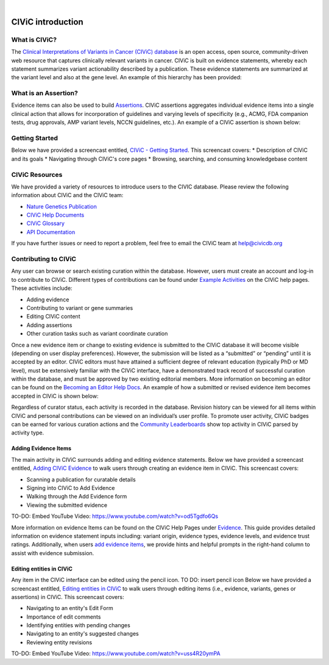 .. image:: images/Header.png

|
==================
CIViC introduction
==================

--------------
What is CIViC?
--------------
The `Clinical Interpretations of Variants in Cancer (CIViC) database <https://civicdb.org/>`_ is an open
access, open source, community-driven web resource that captures clinically
relevant variants in cancer. CIViC is built on evidence statements, whereby
each statement summarizes variant actionability described by a publication.
These evidence statements are summarized at the variant level and also at the
gene level. An example of this hierarchy has been provided:

.. image:: images/CIViC_hierarchy.png

----------------------
What is an Assertion?
----------------------

Evidence items can also be used to build `Assertions <https://civicdb.org/help/evidence/overview>`_. CIViC assertions aggregates individual evidence items into a single clinical action that allows for incorporation of guidelines and varying levels of specificity (e.g., ACMG, FDA companion tests, drug approvals, AMP variant levels, NCCN guidelines, etc.). An example of a CIViC assertion is shown below:

.. image:: images/Assertion_Example.png

---------------
Getting Started
---------------
Below we have provided a screencast entitled, `CIViC - Getting Started <https://www.youtube.com/watch?v=Vr0BDUKkDeI>`_.
This screencast covers:
* Description of CIViC and its goals
* Navigating through CIViC's core pages
* Browsing, searching, and consuming knowledgebase content

.. raw:: html

   <div style=“position: relative; padding-bottom: 56.25%; height: 0; overflow: hidden; max-width: 100%; height: auto;“>
       <iframe src=“https://www.youtube.com/watch?v=Vr0BDUKkDeI” frameborder=“0" allowfullscreen style=“position: absolute; top: 0; left: 0; width: 100%; height: 100%;“></iframe>
   </div>


---------------
CIViC Resources
---------------

We have provided a variety of resources to introduce users to the CIVIC database. Please review the following information about CIViC and the CIViC team:

- `Nature Genetics Publication <https://www.nature.com/articles/ng.3774>`_
- `CIViC Help Documents <https://civicdb.org/help/introduction>`_
- `CIViC Glossary <https://civicdb.org/glossary>`_
- `API Documentation <https://griffithlab.github.io/civic-api-docs/>`_

If you have further issues or need to report a problem, feel free to email the
CIViC team at `help@civicdb.org <help@civicdb.org>`_

---------------------
Contributing to CIViC
---------------------
Any user can browse or search existing curation within the database. However,
users must create an account and log-in to contribute to CIViC. Different types
of contributions can be found under
`Example Activities <https://civicdb.org/help/getting-started/example-activities>`_
on the CIViC help pages. These activities include:

- Adding evidence
- Contributing to variant or gene summaries
- Editing CIViC content
- Adding assertions
- Other curation tasks such as variant coordinate curation

Once a new evidence item or change to existing evidence is submitted to the CIViC database it will become visible (depending on user display preferences). However, the submission will be listed as a “submitted” or “pending” until it is accepted by an editor. CIViC editors must have attained a sufficient degree of relevant education (typically PhD or MD level), must be extensively familiar with the CIViC interface, have a demonstrated track record of successful curation within the database, and must be approved by two existing editorial members. More information on becoming an editor can be found on the `Becoming an Editor Help Docs <https://civicdb.org/help/editor>`_. An example of how a submitted or revised evidence item becomes accepted in CIViC is shown below:

.. image:: images/CIViC_monitoring.png

Regardless of curator status, each activity is recorded in the database. Revision history can be viewed for all items within CIViC and personal
contributions can be viewed on an individual’s user profile. To promote user activity, CIViC badges can be earned for various curation actions and the
`Community Leaderboards <https://civicdb.org/community/main>`_ show top activity in CIViC parsed by activity type.

^^^^^^^^^^^^^^^^^^^^^
Adding Evidence Items
^^^^^^^^^^^^^^^^^^^^^
The main activity in CIViC surrounds adding and editing evidence statements. Below we have provided a screencast entitled, `Adding CIViC Evidence <https://www.youtube.com/watch?v=od5Tgdfo6Qs>`_ to walk users through creating an evidence item in CIViC. This screencast covers:

- Scanning a publication for curatable details
- Signing into CIViC to Add Evidence
- Walking through the Add Evidence form
- Viewing the submitted evidence

TO-DO: Embed YouTube Video: https://www.youtube.com/watch?v=od5Tgdfo6Qs

More information on evidence Items can be found on the CIViC Help Pages under `Evidence <https://civicdb.org/help/evidence/overview>`_. This guide provides detailed information on evidence statement inputs including: variant origin, evidence types, evidence levels, and evidence trust ratings. Additionally, when users `add evidence items <https://civicdb.org/add/evidence/basic>`_, we provide hints and helpful prompts in the right-hand column to assist with evidence submission.

^^^^^^^^^^^^^^^^^^^^^^^^^
Editing entities in CIViC
^^^^^^^^^^^^^^^^^^^^^^^^^
Any item in the CIViC interface can be edited using the pencil icon. TO DO: insert pencil icon
Below we have provided a screencast entitled, `Editing entities in CIViC <https://www.youtube.com/watch?v=uss4R20ymPA>`_ to walk users through editing items (i.e., evidence, variants, genes or assertions)  in CIViC. This screencast covers:

- Navigating to an entity's Edit Form
- Importance of edit comments
- Identifying entities with pending changes
- Navigating to an entity's suggested changes
- Reviewing entity revisions


TO-DO: Embed YouTube Video: https://www.youtube.com/watch?v=uss4R20ymPA
